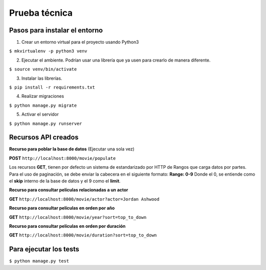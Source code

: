 Prueba técnica
==============

Pasos para instalar el entorno
------------------------------

1. Crear un entorno virtual para el proyecto usando Python3

``$ mkvirtualenv -p python3 venv``

2. Ejecutar el ambiente. Podrían usar una librería que ya usen para crearlo de manera diferente.

``$ source venv/bin/activate``

3. Instalar las librerías.

``$ pip install -r requirements.txt``

4. Realizar migraciones

``$ python manage.py migrate``

5. Activar el servidor

``$ python manage.py runserver``


Recursos API creados
--------------------

**Recurso para poblar la base de datos** (Ejecutar una sola vez)

**POST** ``http://localhost:8000/movie/populate``


Los recursos **GET**, tienen por defecto un sistema de estandarizado por HTTP de Rangos que carga datos por partes. Para el uso de paginación, se debe enviar la cabecera en el siguiente formato: **Range: 0-9** Donde el 0, se entiende como el **skip** interno de la base de datos y el 9 como el **limit**.


**Recurso para consultar películas relacionadas a un actor**

**GET** ``http://localhost:8000/movie/actor?actor=Jordan Ashwood``


**Recurso para consultar películas en orden por año**

**GET** ``http://localhost:8000/movie/year?sort=top_to_down``


**Recurso para consultar películas en orden por duración**

**GET** ``http://localhost:8000/movie/duration?sort=top_to_down``


Para ejecutar los tests
-----------------------

``$ python manage.py test``
